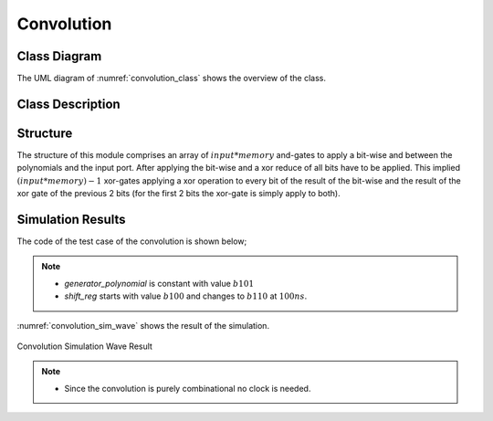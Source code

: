 Convolution
-----------

Class Diagram
*************

The UML diagram of :numref:`convolution_class` shows the overview of the class.

.. _convolution_class:
.. uml::
  :align: center
  :caption: Convolution Block Class Diagram

  @startuml
    class sc_core::sc_module

    class convolution<int width> {
      .. Inputs ..
      sc_in<sc_lv<width> > input
      sc_in<sc_lv<width> > polynomial

      .. Outputs ..
      sc_out<sc_logic> y

      __ Processes __
      prc_calculate_conv()

    }
    convolution -up-|> sc_core::sc_module
  @enduml


Class Description
*****************

.. cpp:class:: template<int width> convolution

  Convolution block

  .. cpp:var:: sc_in<sc_lv<width> > input

    Parallel input to be convolved

  .. cpp:var:: sc_in<sc_lv<width> > polynomial

    Polynomials to convolve with

  .. cpp:var:: sc_out<sc_logic> y

    Convolved output

  .. cpp:function:: void prc_calculate_conv(void)

    Convolution Process. Logic and between input and polynomial and xor reduce
    the result.

    .. cpp:var:: list sensitivity

      input


Structure
*********

The structure of this module comprises an array of :math:`input * memory`
and-gates to apply a bit-wise and between the polynomials and the input port.
After applying the bit-wise and a xor reduce of all bits have to be applied.
This implied :math:`(input * memory) - 1` xor-gates applying a xor operation
to every bit of the result of the bit-wise and the result of the xor gate of the
previous 2 bits (for the first 2 bits the xor-gate is simply apply to both).

Simulation Results
******************

The code of the test case of the convolution is shown below;

.. code-block:: cpp
  :linenos:

  ...

  static const int reg_width = 3;

  ...

  SC_TEST(convolution) {

    // create channels
    sc_signal<sc_lv<reg_width> > shift_reg; //logic vector for shift register
    sc_signal<sc_lv<reg_width> > generator_polynomial; //logic vector for shift register
    sc_signal<sc_logic> conv_output; //logic output of output of convolution

    // create module
    convolution<reg_width> convolution("Convolution");

    ...

    generator_polynomial = "101";

    // start simulation
    shift_reg = "100";
    sc_start(100, SC_NS);

    shift_reg = "110";
    sc_start(100, SC_NS);

  }

.. note::
  * `generator_polynomial` is constant with value :math:`b101`
  * `shift_reg` starts with value :math:`b100` and changes to :math:`b110` at
    :math:`100ns`.

:numref:`convolution_sim_wave` shows the result of the simulation.

.. _convolution_sim_wave:
.. figure:: ../_static/convolution_simulation.png
  :align: center

  Convolution Simulation Wave Result

.. note::

  * Since the convolution is purely combinational no clock is needed.
